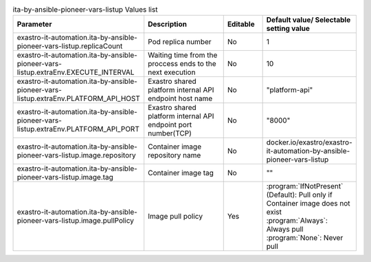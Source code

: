 
.. list-table:: ita-by-ansible-pioneer-vars-listup Values list
   :widths: 25 25 10 20
   :header-rows: 1
   :align: left
   :class: filter-table

   * - Parameter
     - Description
     - Editable
     - Default value/ Selectable setting value
   * - exastro-it-automation.ita-by-ansible-pioneer-vars-listup.replicaCount
     - Pod replica number
     - No
     - 1
   * - exastro-it-automation.ita-by-ansible-pioneer-vars-listup.extraEnv.EXECUTE_INTERVAL
     - Waiting time from the proccess ends to the next execution
     - No
     - 10
   * - exastro-it-automation.ita-by-ansible-pioneer-vars-listup.extraEnv.PLATFORM_API_HOST
     - Exastro shared platform internal API endpoint host name
     - No
     - "platform-api"
   * - exastro-it-automation.ita-by-ansible-pioneer-vars-listup.extraEnv.PLATFORM_API_PORT
     - Exastro shared platform internal API endpoint port number(TCP)
     - No
     - "8000"
   * - exastro-it-automation.ita-by-ansible-pioneer-vars-listup.image.repository
     - Container image repository name
     - No
     - docker.io/exastro/exastro-it-automation-by-ansible-pioneer-vars-listup
   * - exastro-it-automation.ita-by-ansible-pioneer-vars-listup.image.tag
     - Container image tag
     - No
     - ""
   * - exastro-it-automation.ita-by-ansible-pioneer-vars-listup.image.pullPolicy
     - Image pull policy
     - Yes
     - | :program:`IfNotPresent` (Default): Pull only if Container image does not exist
       | :program:`Always`: Always pull
       | :program:`None`: Never pull
